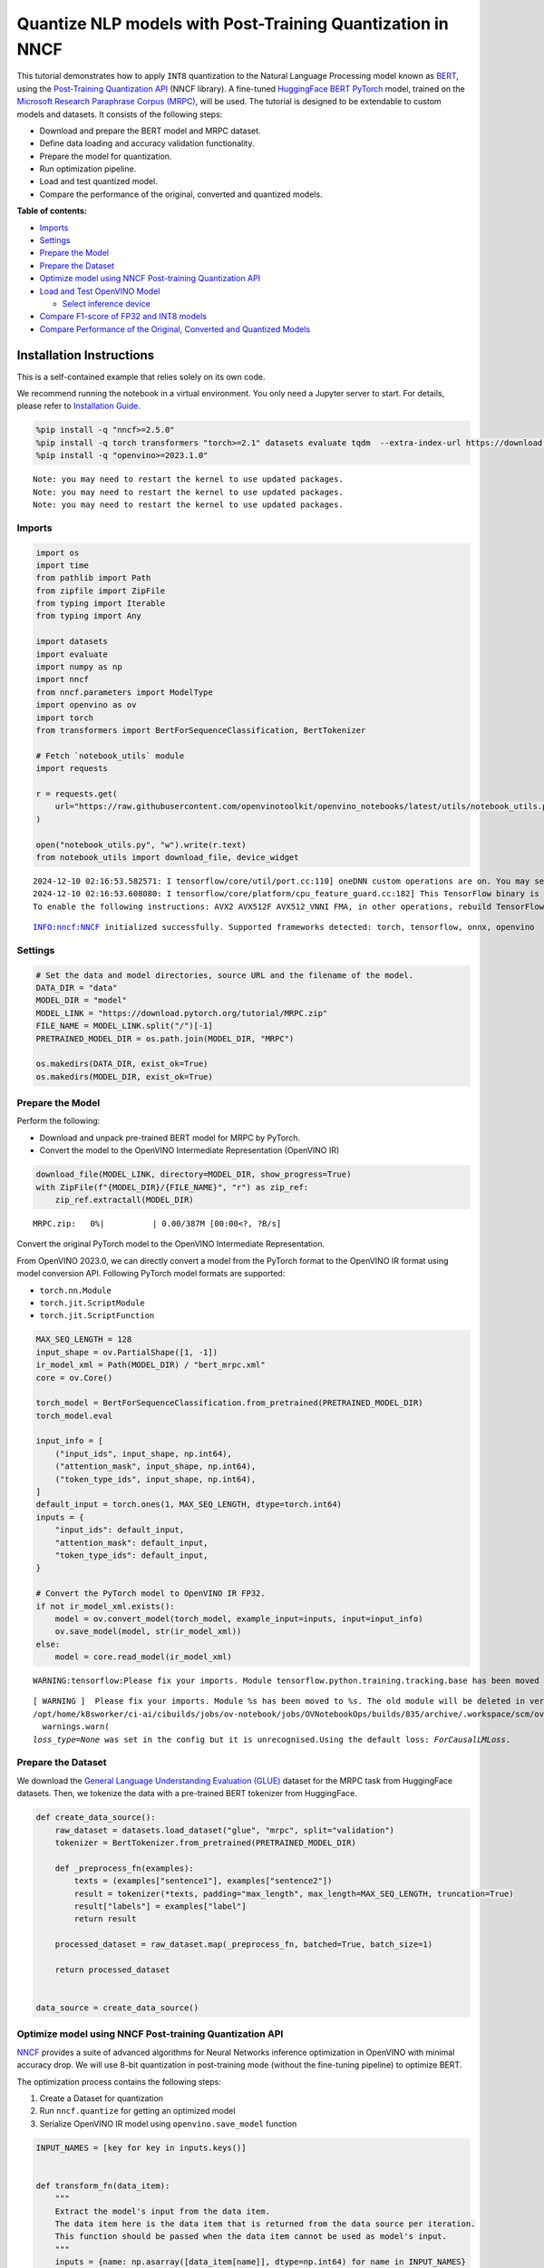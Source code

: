 Quantize NLP models with Post-Training Quantization ​in NNCF
============================================================

This tutorial demonstrates how to apply ``INT8`` quantization to the
Natural Language Processing model known as
`BERT <https://en.wikipedia.org/wiki/BERT_(language_model)>`__, using
the `Post-Training Quantization
API <https://docs.openvino.ai/2025/openvino-workflow/model-optimization-guide/quantizing-models-post-training/basic-quantization-flow.html>`__
(NNCF library). A fine-tuned `HuggingFace
BERT <https://huggingface.co/transformers/model_doc/bert.html>`__
`PyTorch <https://pytorch.org/>`__ model, trained on the `Microsoft
Research Paraphrase Corpus
(MRPC) <https://www.microsoft.com/en-us/download/details.aspx?id=52398>`__,
will be used. The tutorial is designed to be extendable to custom models
and datasets. It consists of the following steps:

-  Download and prepare the BERT model and MRPC dataset.
-  Define data loading and accuracy validation functionality.
-  Prepare the model for quantization.
-  Run optimization pipeline.
-  Load and test quantized model.
-  Compare the performance of the original, converted and quantized
   models.


**Table of contents:**


-  `Imports <#imports>`__
-  `Settings <#settings>`__
-  `Prepare the Model <#prepare-the-model>`__
-  `Prepare the Dataset <#prepare-the-dataset>`__
-  `Optimize model using NNCF Post-training Quantization
   API <#optimize-model-using-nncf-post-training-quantization-api>`__
-  `Load and Test OpenVINO Model <#load-and-test-openvino-model>`__

   -  `Select inference device <#select-inference-device>`__

-  `Compare F1-score of FP32 and INT8
   models <#compare-f1-score-of-fp32-and-int8-models>`__
-  `Compare Performance of the Original, Converted and Quantized
   Models <#compare-performance-of-the-original-converted-and-quantized-models>`__

Installation Instructions
~~~~~~~~~~~~~~~~~~~~~~~~~

This is a self-contained example that relies solely on its own code.

We recommend running the notebook in a virtual environment. You only
need a Jupyter server to start. For details, please refer to
`Installation
Guide <https://github.com/openvinotoolkit/openvino_notebooks/blob/latest/README.md#-installation-guide>`__.

.. code:: ipython3

    %pip install -q "nncf>=2.5.0"
    %pip install -q torch transformers "torch>=2.1" datasets evaluate tqdm  --extra-index-url https://download.pytorch.org/whl/cpu
    %pip install -q "openvino>=2023.1.0"


.. parsed-literal::

    Note: you may need to restart the kernel to use updated packages.
    Note: you may need to restart the kernel to use updated packages.
    Note: you may need to restart the kernel to use updated packages.


Imports
-------



.. code:: ipython3

    import os
    import time
    from pathlib import Path
    from zipfile import ZipFile
    from typing import Iterable
    from typing import Any

    import datasets
    import evaluate
    import numpy as np
    import nncf
    from nncf.parameters import ModelType
    import openvino as ov
    import torch
    from transformers import BertForSequenceClassification, BertTokenizer

    # Fetch `notebook_utils` module
    import requests

    r = requests.get(
        url="https://raw.githubusercontent.com/openvinotoolkit/openvino_notebooks/latest/utils/notebook_utils.py",
    )

    open("notebook_utils.py", "w").write(r.text)
    from notebook_utils import download_file, device_widget


.. parsed-literal::

    2024-12-10 02:16:53.582571: I tensorflow/core/util/port.cc:110] oneDNN custom operations are on. You may see slightly different numerical results due to floating-point round-off errors from different computation orders. To turn them off, set the environment variable `TF_ENABLE_ONEDNN_OPTS=0`.
    2024-12-10 02:16:53.608080: I tensorflow/core/platform/cpu_feature_guard.cc:182] This TensorFlow binary is optimized to use available CPU instructions in performance-critical operations.
    To enable the following instructions: AVX2 AVX512F AVX512_VNNI FMA, in other operations, rebuild TensorFlow with the appropriate compiler flags.


.. parsed-literal::

    INFO:nncf:NNCF initialized successfully. Supported frameworks detected: torch, tensorflow, onnx, openvino


Settings
--------



.. code:: ipython3

    # Set the data and model directories, source URL and the filename of the model.
    DATA_DIR = "data"
    MODEL_DIR = "model"
    MODEL_LINK = "https://download.pytorch.org/tutorial/MRPC.zip"
    FILE_NAME = MODEL_LINK.split("/")[-1]
    PRETRAINED_MODEL_DIR = os.path.join(MODEL_DIR, "MRPC")

    os.makedirs(DATA_DIR, exist_ok=True)
    os.makedirs(MODEL_DIR, exist_ok=True)

Prepare the Model
-----------------



Perform the following:

-  Download and unpack pre-trained BERT model for MRPC by PyTorch.
-  Convert the model to the OpenVINO Intermediate Representation
   (OpenVINO IR)

.. code:: ipython3

    download_file(MODEL_LINK, directory=MODEL_DIR, show_progress=True)
    with ZipFile(f"{MODEL_DIR}/{FILE_NAME}", "r") as zip_ref:
        zip_ref.extractall(MODEL_DIR)



.. parsed-literal::

    MRPC.zip:   0%|          | 0.00/387M [00:00<?, ?B/s]


Convert the original PyTorch model to the OpenVINO Intermediate
Representation.

From OpenVINO 2023.0, we can directly convert a model from the PyTorch
format to the OpenVINO IR format using model conversion API. Following
PyTorch model formats are supported:

-  ``torch.nn.Module``
-  ``torch.jit.ScriptModule``
-  ``torch.jit.ScriptFunction``

.. code:: ipython3

    MAX_SEQ_LENGTH = 128
    input_shape = ov.PartialShape([1, -1])
    ir_model_xml = Path(MODEL_DIR) / "bert_mrpc.xml"
    core = ov.Core()

    torch_model = BertForSequenceClassification.from_pretrained(PRETRAINED_MODEL_DIR)
    torch_model.eval

    input_info = [
        ("input_ids", input_shape, np.int64),
        ("attention_mask", input_shape, np.int64),
        ("token_type_ids", input_shape, np.int64),
    ]
    default_input = torch.ones(1, MAX_SEQ_LENGTH, dtype=torch.int64)
    inputs = {
        "input_ids": default_input,
        "attention_mask": default_input,
        "token_type_ids": default_input,
    }

    # Convert the PyTorch model to OpenVINO IR FP32.
    if not ir_model_xml.exists():
        model = ov.convert_model(torch_model, example_input=inputs, input=input_info)
        ov.save_model(model, str(ir_model_xml))
    else:
        model = core.read_model(ir_model_xml)


.. parsed-literal::

    WARNING:tensorflow:Please fix your imports. Module tensorflow.python.training.tracking.base has been moved to tensorflow.python.trackable.base. The old module will be deleted in version 2.11.


.. parsed-literal::

    [ WARNING ]  Please fix your imports. Module %s has been moved to %s. The old module will be deleted in version %s.
    /opt/home/k8sworker/ci-ai/cibuilds/jobs/ov-notebook/jobs/OVNotebookOps/builds/835/archive/.workspace/scm/ov-notebook/.venv/lib/python3.8/site-packages/transformers/modeling_utils.py:5006: FutureWarning: `_is_quantized_training_enabled` is going to be deprecated in transformers 4.39.0. Please use `model.hf_quantizer.is_trainable` instead
      warnings.warn(
    `loss_type=None` was set in the config but it is unrecognised.Using the default loss: `ForCausalLMLoss`.


Prepare the Dataset
-------------------



We download the `General Language Understanding Evaluation
(GLUE) <https://gluebenchmark.com/>`__ dataset for the MRPC task from
HuggingFace datasets. Then, we tokenize the data with a pre-trained BERT
tokenizer from HuggingFace.

.. code:: ipython3

    def create_data_source():
        raw_dataset = datasets.load_dataset("glue", "mrpc", split="validation")
        tokenizer = BertTokenizer.from_pretrained(PRETRAINED_MODEL_DIR)

        def _preprocess_fn(examples):
            texts = (examples["sentence1"], examples["sentence2"])
            result = tokenizer(*texts, padding="max_length", max_length=MAX_SEQ_LENGTH, truncation=True)
            result["labels"] = examples["label"]
            return result

        processed_dataset = raw_dataset.map(_preprocess_fn, batched=True, batch_size=1)

        return processed_dataset


    data_source = create_data_source()

Optimize model using NNCF Post-training Quantization API
--------------------------------------------------------



`NNCF <https://github.com/openvinotoolkit/nncf>`__ provides a suite of
advanced algorithms for Neural Networks inference optimization in
OpenVINO with minimal accuracy drop. We will use 8-bit quantization in
post-training mode (without the fine-tuning pipeline) to optimize BERT.

The optimization process contains the following steps:

1. Create a Dataset for quantization
2. Run ``nncf.quantize`` for getting an optimized model
3. Serialize OpenVINO IR model using ``openvino.save_model`` function

.. code:: ipython3

    INPUT_NAMES = [key for key in inputs.keys()]


    def transform_fn(data_item):
        """
        Extract the model's input from the data item.
        The data item here is the data item that is returned from the data source per iteration.
        This function should be passed when the data item cannot be used as model's input.
        """
        inputs = {name: np.asarray([data_item[name]], dtype=np.int64) for name in INPUT_NAMES}
        return inputs


    calibration_dataset = nncf.Dataset(data_source, transform_fn)
    # Quantize the model. By specifying model_type, we specify additional transformer patterns in the model.
    quantized_model = nncf.quantize(model, calibration_dataset, model_type=ModelType.TRANSFORMER)



.. parsed-literal::

    Output()










.. parsed-literal::

    Output()










.. parsed-literal::

    Output()










.. parsed-literal::

    Output()









.. code:: ipython3

    compressed_model_xml = Path(MODEL_DIR) / "quantized_bert_mrpc.xml"
    ov.save_model(quantized_model, compressed_model_xml)

Load and Test OpenVINO Model
----------------------------



To load and test converted model, perform the following:

-  Load the model and compile it for selected device.
-  Prepare the input.
-  Run the inference.
-  Get the answer from the model output.

Select inference device
~~~~~~~~~~~~~~~~~~~~~~~



select device from dropdown list for running inference using OpenVINO

.. code:: ipython3

    device = device_widget()

    device




.. parsed-literal::

    Dropdown(description='Device:', index=1, options=('CPU', 'AUTO'), value='AUTO')



.. code:: ipython3

    # Compile the model for a specific device.
    compiled_quantized_model = core.compile_model(model=quantized_model, device_name=device.value)
    output_layer = compiled_quantized_model.outputs[0]

The Data Source returns a pair of sentences (indicated by
``sample_idx``) and the inference compares these sentences and outputs
whether their meaning is the same. You can test other sentences by
changing ``sample_idx`` to another value (from 0 to 407).

.. code:: ipython3

    sample_idx = 5
    sample = data_source[sample_idx]
    inputs = {k: torch.unsqueeze(torch.tensor(sample[k]), 0) for k in ["input_ids", "token_type_ids", "attention_mask"]}

    result = compiled_quantized_model(inputs)[output_layer]
    result = np.argmax(result)

    print(f"Text 1: {sample['sentence1']}")
    print(f"Text 2: {sample['sentence2']}")
    print(f"The same meaning: {'yes' if result == 1 else 'no'}")


.. parsed-literal::

    Text 1: Wal-Mart said it would check all of its million-plus domestic workers to ensure they were legally employed .
    Text 2: It has also said it would review all of its domestic employees more than 1 million to ensure they have legal status .
    The same meaning: yes


Compare F1-score of FP32 and INT8 models
----------------------------------------



.. code:: ipython3

    def validate(model: ov.Model, dataset: Iterable[Any]) -> float:
        """
        Evaluate the model on GLUE dataset.
        Returns F1 score metric.
        """
        compiled_model = core.compile_model(model, device_name=device.value)
        output_layer = compiled_model.output(0)

        metric = evaluate.load("glue", "mrpc")
        for batch in dataset:
            inputs = [np.expand_dims(np.asarray(batch[key], dtype=np.int64), 0) for key in INPUT_NAMES]
            outputs = compiled_model(inputs)[output_layer]
            predictions = outputs[0].argmax(axis=-1)
            metric.add_batch(predictions=[predictions], references=[batch["labels"]])
        metrics = metric.compute()
        f1_score = metrics["f1"]

        return f1_score


    print("Checking the accuracy of the original model:")
    metric = validate(model, data_source)
    print(f"F1 score: {metric:.4f}")

    print("Checking the accuracy of the quantized model:")
    metric = validate(quantized_model, data_source)
    print(f"F1 score: {metric:.4f}")


.. parsed-literal::

    Checking the accuracy of the original model:
    F1 score: 0.9019
    Checking the accuracy of the quantized model:
    F1 score: 0.8969


Compare Performance of the Original, Converted and Quantized Models
-------------------------------------------------------------------



Compare the original PyTorch model with OpenVINO converted and quantized
models (``FP32``, ``INT8``) to see the difference in performance. It is
expressed in Sentences Per Second (SPS) measure, which is the same as
Frames Per Second (FPS) for images.

.. code:: ipython3

    # Compile the model for a specific device.
    compiled_model = core.compile_model(model=model, device_name=device.value)

.. code:: ipython3

    num_samples = 50
    sample = data_source[0]
    inputs = {k: torch.unsqueeze(torch.tensor(sample[k]), 0) for k in ["input_ids", "token_type_ids", "attention_mask"]}

    with torch.no_grad():
        start = time.perf_counter()
        for _ in range(num_samples):
            torch_model(torch.vstack(list(inputs.values())))
        end = time.perf_counter()
        time_torch = end - start
    print(f"PyTorch model on CPU: {time_torch / num_samples:.3f} seconds per sentence, " f"SPS: {num_samples / time_torch:.2f}")

    start = time.perf_counter()
    for _ in range(num_samples):
        compiled_model(inputs)
    end = time.perf_counter()
    time_ir = end - start
    print(f"IR FP32 model in OpenVINO Runtime/{device.value}: {time_ir / num_samples:.3f} " f"seconds per sentence, SPS: {num_samples / time_ir:.2f}")

    start = time.perf_counter()
    for _ in range(num_samples):
        compiled_quantized_model(inputs)
    end = time.perf_counter()
    time_ir = end - start
    print(f"OpenVINO IR INT8 model in OpenVINO Runtime/{device.value}: {time_ir / num_samples:.3f} " f"seconds per sentence, SPS: {num_samples / time_ir:.2f}")


.. parsed-literal::

    We strongly recommend passing in an `attention_mask` since your input_ids may be padded. See https://huggingface.co/docs/transformers/troubleshooting#incorrect-output-when-padding-tokens-arent-masked.


.. parsed-literal::

    PyTorch model on CPU: 0.068 seconds per sentence, SPS: 14.71
    IR FP32 model in OpenVINO Runtime/AUTO: 0.020 seconds per sentence, SPS: 49.37
    OpenVINO IR INT8 model in OpenVINO Runtime/AUTO: 0.009 seconds per sentence, SPS: 107.19


Finally, measure the inference performance of OpenVINO ``FP32`` and
``INT8`` models. For this purpose, use `Benchmark
Tool <https://docs.openvino.ai/2025/get-started/learn-openvino/openvino-samples/benchmark-tool.html>`__
in OpenVINO.

   **Note**: The ``benchmark_app`` tool is able to measure the
   performance of the OpenVINO Intermediate Representation (OpenVINO IR)
   models only. For more accurate performance, run ``benchmark_app`` in
   a terminal/command prompt after closing other applications. Run
   ``benchmark_app -m model.xml -d CPU`` to benchmark async inference on
   CPU for one minute. Change ``CPU`` to ``GPU`` to benchmark on GPU.
   Run ``benchmark_app --help`` to see an overview of all command-line
   options.

.. code:: ipython3

    # Inference FP32 model (OpenVINO IR)
    !benchmark_app -m $ir_model_xml -shape [1,128],[1,128],[1,128] -d {device.value} -api sync


.. parsed-literal::

    [Step 1/11] Parsing and validating input arguments
    [ INFO ] Parsing input parameters
    [Step 2/11] Loading OpenVINO Runtime
    [ WARNING ] Default duration 120 seconds is used for unknown device AUTO
    [ INFO ] OpenVINO:
    [ INFO ] Build ................................. 2024.4.0-16579-c3152d32c9c-releases/2024/4
    [ INFO ]
    [ INFO ] Device info:
    [ INFO ] AUTO
    [ INFO ] Build ................................. 2024.4.0-16579-c3152d32c9c-releases/2024/4
    [ INFO ]
    [ INFO ]
    [Step 3/11] Setting device configuration
    [ WARNING ] Performance hint was not explicitly specified in command line. Device(AUTO) performance hint will be set to PerformanceMode.LATENCY.
    [Step 4/11] Reading model files
    [ INFO ] Loading model files
    [ INFO ] Read model took 19.10 ms
    [ INFO ] Original model I/O parameters:
    [ INFO ] Model inputs:
    [ INFO ]     input_ids (node: input_ids) : i64 / [...] / [1,?]
    [ INFO ]     63 , attention_mask (node: attention_mask) : i64 / [...] / [1,?]
    [ INFO ]     token_type_ids (node: token_type_ids) : i64 / [...] / [1,?]
    [ INFO ] Model outputs:
    [ INFO ]     logits (node: __module.classifier/aten::linear/Add) : f32 / [...] / [1,2]
    [Step 5/11] Resizing model to match image sizes and given batch
    [ INFO ] Model batch size: 1
    [ INFO ] Reshaping model: 'input_ids': [1,128], '63': [1,128], 'token_type_ids': [1,128]
    [ INFO ] Reshape model took 5.45 ms
    [Step 6/11] Configuring input of the model
    [ INFO ] Model inputs:
    [ INFO ]     input_ids (node: input_ids) : i64 / [...] / [1,128]
    [ INFO ]     63 , attention_mask (node: attention_mask) : i64 / [...] / [1,128]
    [ INFO ]     token_type_ids (node: token_type_ids) : i64 / [...] / [1,128]
    [ INFO ] Model outputs:
    [ INFO ]     logits (node: __module.classifier/aten::linear/Add) : f32 / [...] / [1,2]
    [Step 7/11] Loading the model to the device
    [ INFO ] Compile model took 353.22 ms
    [Step 8/11] Querying optimal runtime parameters
    [ INFO ] Model:
    [ INFO ]   NETWORK_NAME: Model0
    [ INFO ]   EXECUTION_DEVICES: ['CPU']
    [ INFO ]   PERFORMANCE_HINT: PerformanceMode.LATENCY
    [ INFO ]   OPTIMAL_NUMBER_OF_INFER_REQUESTS: 1
    [ INFO ]   MULTI_DEVICE_PRIORITIES: CPU
    [ INFO ]   CPU:
    [ INFO ]     AFFINITY: Affinity.CORE
    [ INFO ]     CPU_DENORMALS_OPTIMIZATION: False
    [ INFO ]     CPU_SPARSE_WEIGHTS_DECOMPRESSION_RATE: 1.0
    [ INFO ]     DYNAMIC_QUANTIZATION_GROUP_SIZE: 32
    [ INFO ]     ENABLE_CPU_PINNING: True
    [ INFO ]     ENABLE_HYPER_THREADING: False
    [ INFO ]     EXECUTION_DEVICES: ['CPU']
    [ INFO ]     EXECUTION_MODE_HINT: ExecutionMode.PERFORMANCE
    [ INFO ]     INFERENCE_NUM_THREADS: 12
    [ INFO ]     INFERENCE_PRECISION_HINT: <Type: 'float32'>
    [ INFO ]     KV_CACHE_PRECISION: <Type: 'float16'>
    [ INFO ]     LOG_LEVEL: Level.NO
    [ INFO ]     MODEL_DISTRIBUTION_POLICY: set()
    [ INFO ]     NETWORK_NAME: Model0
    [ INFO ]     NUM_STREAMS: 1
    [ INFO ]     OPTIMAL_NUMBER_OF_INFER_REQUESTS: 1
    [ INFO ]     PERFORMANCE_HINT: LATENCY
    [ INFO ]     PERFORMANCE_HINT_NUM_REQUESTS: 0
    [ INFO ]     PERF_COUNT: NO
    [ INFO ]     SCHEDULING_CORE_TYPE: SchedulingCoreType.ANY_CORE
    [ INFO ]   MODEL_PRIORITY: Priority.MEDIUM
    [ INFO ]   LOADED_FROM_CACHE: False
    [ INFO ]   PERF_COUNT: False
    [Step 9/11] Creating infer requests and preparing input tensors
    [ WARNING ] No input files were given for input 'input_ids'!. This input will be filled with random values!
    [ WARNING ] No input files were given for input '63'!. This input will be filled with random values!
    [ WARNING ] No input files were given for input 'token_type_ids'!. This input will be filled with random values!
    [ INFO ] Fill input 'input_ids' with random values
    [ INFO ] Fill input '63' with random values
    [ INFO ] Fill input 'token_type_ids' with random values
    [Step 10/11] Measuring performance (Start inference synchronously, limits: 120000 ms duration)
    [ INFO ] Benchmarking in inference only mode (inputs filling are not included in measurement loop).
    [ INFO ] First inference took 24.05 ms
    [Step 11/11] Dumping statistics report
    [ INFO ] Execution Devices:['CPU']
    [ INFO ] Count:            6455 iterations
    [ INFO ] Duration:         120010.71 ms
    [ INFO ] Latency:
    [ INFO ]    Median:        18.02 ms
    [ INFO ]    Average:       18.50 ms
    [ INFO ]    Min:           17.25 ms
    [ INFO ]    Max:           25.45 ms
    [ INFO ] Throughput:   53.79 FPS


.. code:: ipython3

    # Inference INT8 model (OpenVINO IR)
    ! benchmark_app -m $compressed_model_xml -shape [1,128],[1,128],[1,128] -d {device.value} -api sync


.. parsed-literal::

    [Step 1/11] Parsing and validating input arguments
    [ INFO ] Parsing input parameters
    [Step 2/11] Loading OpenVINO Runtime
    [ WARNING ] Default duration 120 seconds is used for unknown device AUTO
    [ INFO ] OpenVINO:
    [ INFO ] Build ................................. 2024.4.0-16579-c3152d32c9c-releases/2024/4
    [ INFO ]
    [ INFO ] Device info:
    [ INFO ] AUTO
    [ INFO ] Build ................................. 2024.4.0-16579-c3152d32c9c-releases/2024/4
    [ INFO ]
    [ INFO ]
    [Step 3/11] Setting device configuration
    [ WARNING ] Performance hint was not explicitly specified in command line. Device(AUTO) performance hint will be set to PerformanceMode.LATENCY.
    [Step 4/11] Reading model files
    [ INFO ] Loading model files
    [ INFO ] Read model took 25.14 ms
    [ INFO ] Original model I/O parameters:
    [ INFO ] Model inputs:
    [ INFO ]     input_ids (node: input_ids) : i64 / [...] / [1,?]
    [ INFO ]     attention_mask , 63 (node: attention_mask) : i64 / [...] / [1,?]
    [ INFO ]     token_type_ids (node: token_type_ids) : i64 / [...] / [1,?]
    [ INFO ] Model outputs:
    [ INFO ]     logits (node: __module.classifier/aten::linear/Add) : f32 / [...] / [1,2]
    [Step 5/11] Resizing model to match image sizes and given batch
    [ INFO ] Model batch size: 1
    [ INFO ] Reshaping model: 'input_ids': [1,128], '63': [1,128], 'token_type_ids': [1,128]
    [ INFO ] Reshape model took 7.24 ms
    [Step 6/11] Configuring input of the model
    [ INFO ] Model inputs:
    [ INFO ]     input_ids (node: input_ids) : i64 / [...] / [1,128]
    [ INFO ]     attention_mask , 63 (node: attention_mask) : i64 / [...] / [1,128]
    [ INFO ]     token_type_ids (node: token_type_ids) : i64 / [...] / [1,128]
    [ INFO ] Model outputs:
    [ INFO ]     logits (node: __module.classifier/aten::linear/Add) : f32 / [...] / [1,2]
    [Step 7/11] Loading the model to the device
    [ INFO ] Compile model took 1122.87 ms
    [Step 8/11] Querying optimal runtime parameters
    [ INFO ] Model:
    [ INFO ]   NETWORK_NAME: Model0
    [ INFO ]   EXECUTION_DEVICES: ['CPU']
    [ INFO ]   PERFORMANCE_HINT: PerformanceMode.LATENCY
    [ INFO ]   OPTIMAL_NUMBER_OF_INFER_REQUESTS: 1
    [ INFO ]   MULTI_DEVICE_PRIORITIES: CPU
    [ INFO ]   CPU:
    [ INFO ]     AFFINITY: Affinity.CORE
    [ INFO ]     CPU_DENORMALS_OPTIMIZATION: False
    [ INFO ]     CPU_SPARSE_WEIGHTS_DECOMPRESSION_RATE: 1.0
    [ INFO ]     DYNAMIC_QUANTIZATION_GROUP_SIZE: 32
    [ INFO ]     ENABLE_CPU_PINNING: True
    [ INFO ]     ENABLE_HYPER_THREADING: False
    [ INFO ]     EXECUTION_DEVICES: ['CPU']
    [ INFO ]     EXECUTION_MODE_HINT: ExecutionMode.PERFORMANCE
    [ INFO ]     INFERENCE_NUM_THREADS: 12
    [ INFO ]     INFERENCE_PRECISION_HINT: <Type: 'float32'>
    [ INFO ]     KV_CACHE_PRECISION: <Type: 'float16'>
    [ INFO ]     LOG_LEVEL: Level.NO
    [ INFO ]     MODEL_DISTRIBUTION_POLICY: set()
    [ INFO ]     NETWORK_NAME: Model0
    [ INFO ]     NUM_STREAMS: 1
    [ INFO ]     OPTIMAL_NUMBER_OF_INFER_REQUESTS: 1
    [ INFO ]     PERFORMANCE_HINT: LATENCY
    [ INFO ]     PERFORMANCE_HINT_NUM_REQUESTS: 0
    [ INFO ]     PERF_COUNT: NO
    [ INFO ]     SCHEDULING_CORE_TYPE: SchedulingCoreType.ANY_CORE
    [ INFO ]   MODEL_PRIORITY: Priority.MEDIUM
    [ INFO ]   LOADED_FROM_CACHE: False
    [ INFO ]   PERF_COUNT: False
    [Step 9/11] Creating infer requests and preparing input tensors
    [ WARNING ] No input files were given for input 'input_ids'!. This input will be filled with random values!
    [ WARNING ] No input files were given for input '63'!. This input will be filled with random values!
    [ WARNING ] No input files were given for input 'token_type_ids'!. This input will be filled with random values!
    [ INFO ] Fill input 'input_ids' with random values
    [ INFO ] Fill input '63' with random values
    [ INFO ] Fill input 'token_type_ids' with random values
    [Step 10/11] Measuring performance (Start inference synchronously, limits: 120000 ms duration)
    [ INFO ] Benchmarking in inference only mode (inputs filling are not included in measurement loop).
    [ INFO ] First inference took 15.91 ms
    [Step 11/11] Dumping statistics report
    [ INFO ] Execution Devices:['CPU']
    [ INFO ] Count:            13320 iterations
    [ INFO ] Duration:         120008.45 ms
    [ INFO ] Latency:
    [ INFO ]    Median:        8.91 ms
    [ INFO ]    Average:       8.92 ms
    [ INFO ]    Min:           7.66 ms
    [ INFO ]    Max:           13.50 ms
    [ INFO ] Throughput:   110.99 FPS

